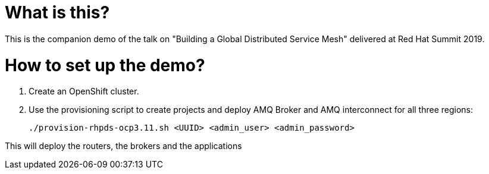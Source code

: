 What is this?
=============

This is the companion demo of the talk on "Building a Global Distributed Service Mesh" delivered at Red Hat Summit 2019.


How to set up the demo?
=======================

1. Create an OpenShift cluster.

2. Use the provisioning script to create projects and deploy AMQ Broker and AMQ interconnect for all three regions:

    ./provision-rhpds-ocp3.11.sh <UUID> <admin_user> <admin_password>

This will deploy the routers, the brokers and the applications
